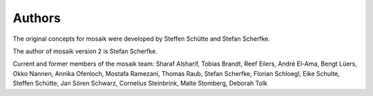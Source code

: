 Authors
=======

The original concepts for mosaik were developed by Steffen Schütte and Stefan
Scherfke.

The author of mosaik version 2 is Stefan Scherfke.

Current and former members of the mosaik team: Sharaf Alsharif, Tobias Brandt, Reef Eilers, André El-Ama,
Bengt Lüers, Okko Nannen, Annika Ofenloch, Mostafa Ramezani, Thomas Raub,
Stefan Scherfke, Florian Schloegl, Eike Schulte, Steffen Schütte, Jan Sören Schwarz,
Cornelius Steinbrink, Malte Stomberg, Deborah Tolk
